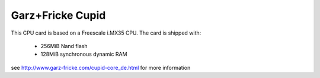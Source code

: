 Garz+Fricke Cupid
=================

This CPU card is based on a Freescale i.MX35 CPU. The card is shipped with:

  * 256MiB Nand flash
  * 128MiB synchronous dynamic RAM

see http://www.garz-fricke.com/cupid-core_de.html for more information
